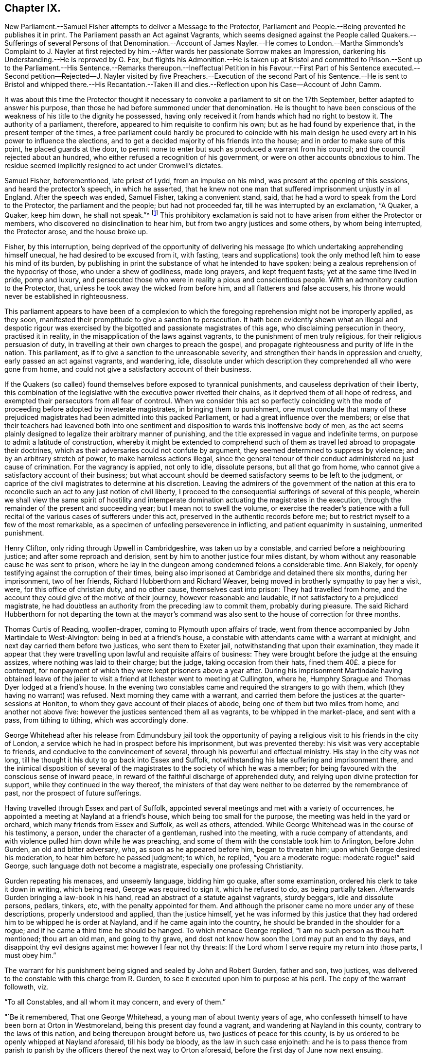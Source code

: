 == Chapter IX.

New Parliament.--Samuel Fisher attempts to deliver a Message to the Protector,
Parliament and People.--Being prevented he publishes it in print.
The Parliament passth an Act against Vagrants,
which seems designed against the People called Quakers.--Sufferings
of several Persons of that Denomination.--Account of James Nayler.--He
comes to London.--Martha Simmonds`'s Complaint to J. Nayler at first
rejected by him.--After wards her passionate Sorrow makes an Impression,
darkening his Understanding.--He is reproved by G. Fox,
but flights his Admonition.--He is taken up at Bristol and committed to Prison.--Sent
up to the Parliament.--His Sentence.--Remarks thereupon.--Ineffectual Petition in his
Favour.--First Part of his Sentence executed.--Second petition--Rejected--J. Nayler
visited by five Preachers.--Execution of the second Part of his Sentence.--He is sent
to Bristol and whipped there.--His Recantation.--Taken ill and dies.--Reflection upon
his Case--Account of John Camm.

It was about this time the Protector thought it necessary
to convoke a parliament to sit on the 17th September,
better adapted to answer his purpose,
than those he had before summoned under that denomination.
He is thought to have been conscious of the weakness
of his title to the dignity he possessed,
having only received it from hands which had no right to bestow it.
The authority of a parliament, therefore, appeared to him requisite to confirm his own;
but as he had found by experience that, in the present temper of the times,
a free parliament could hardly be procured to coincide with his
main design he used every art in his power to influence the elections,
and to get a decided majority of his friends into the house;
and in order to make sure of this point, he placed guards at the door,
to permit none to enter but such as produced a warrant from his council;
and the council rejected about an hundred,
who either refused a recognition of his government,
or were on other accounts obnoxious to him.
The residue seemed implicitly resigned to act under Cromwell`'s dictates.

Samuel Fisher, beforementioned, late priest of Lydd, from an impulse on his mind,
was present at the opening of this sessions, and heard the protector`'s speech,
in which he asserted,
that he knew not one man that suffered imprisonment unjustly in all England.
After the speech was ended, Samuel Fisher, taking a convenient stand, said,
that he had a word to speak from the Lord to the Protector,
the parliament and the people; but had not proceeded far,
till he was interrupted by an exclamation, "`A Quaker, a Quaker, keep him down,
he shall not speak.`"^
footnote:[Sewel]
This prohibitory exclamation is said not to have
arisen from either the Protector or members,
who discovered no disinclination to hear him,
but from two angry justices and some others, by whom being interrupted,
the Protector arose, and the house broke up.

Fisher, by this interruption,
being deprived of the opportunity of delivering his message
(to which undertaking apprehending himself unequal,
he had desired to be excused from it, with fasting,
tears and supplications) took the only method left him to ease his mind of its burden,
by publishing in print the substance of what he intended to have spoken;
being a zealous reprehension of the hypocrisy of those, who under a shew of godliness,
made long prayers, and kept frequent fasts; yet at the same time lived in pride,
pomp and luxury,
and persecuted those who were in reality a pious and conscientious people.
With an admonitory caution to the Protector, that,
unless he took away the wicked from before him, and all flatterers and false accusers,
his throne would never be established in righteousness.

This parliament appears to have been of a complexion to which the
foregoing reprehension might not be improperly applied,
as they soon, manifested their promptitude to give a sanction to persecution.
It hath been evidently shewn what an illegal and despotic rigour was exercised
by the bigotted and passionate magistrates of this age,
who disclaiming persecution in theory, practised it in reality,
in the misapplication of the laws against vagrants,
to the punishment of men truly religious, for their religious persuasion of duty,
in travelling at their own charges to preach the gospel,
and propagate righteousness and purity of life in the nation.
This parliament, as if to give a sanction to the unreasonable severity,
and strengthen their hands in oppression and cruelty,
early passed an act against vagrants, and wandering, idle,
dissolute under which description they comprehended all who were gone from home,
and could not give a satisfactory account of their business.

If the Quakers (so called) found themselves before exposed to tyrannical punishments,
and causeless deprivation of their liberty,
this combination of the legislative with the executive power rivetted their chains,
as it deprived them of all hope of redress,
and exempted their persecutors from all fear of controul.
When we consider this act so perfectly coinciding with the
mode of proceeding before adopted by inveterate magistrates,
in bringing them to punishment,
one must conclude that many of these prejudiced magistrates
had been admitted into this packed Parliament,
or had a great influence over the members;
or else that their teachers had leavened both into one sentiment
and disposition to wards this inoffensive body of men,
as the act seems plainly designed to legalize their arbitrary manner of punishing,
and the title expressed in vague and indefinite terms,
on purpose to admit a latitude of construction,
whereby it might be extended to comprehend such of them
as travel led abroad to propagate their doctrines,
which as their adversaries could not confute by argument,
they seemed determined to suppress by violence; and by an arbitrary stretch of power,
to make harmless actions illegal,
since the general tenour of their conduct administered no just cause of crimination.
For the vagrancy is applied, not only to idle, dissolute persons,
but all that go from home, who cannot give a satisfactory account of their business;
but what account should be deemed satisfactory seems to be left to the judgment,
or caprice of the civil magistrates to determine at his discretion.
Leaving the admirers of the government of the nation at this era
to reconcile such an act to any just notion of civil liberty,
I proceed to the consequential sufferings of several of this people,
wherein we shall view the same spirit of hostility and intemperate
domination actuating the magistrates in the execution,
through the remainder of the present and succeeding year;
but I mean not to swell the volume,
or exercise the reader`'s patience with a full recital
of the various cases of sufferers under this act,
preserved in the authentic records before me;
but to restrict myself to a few of the most remarkable,
as a specimen of unfeeling perseverence in inflicting,
and patient equanimity in sustaining, unmerited punishment.

Henry Clifton, only riding through Upwell in Cambridgeshire, was taken up by a constable,
and carried before a neighbouring justice; and after some reproach and derision,
sent by him to another justice four miles distant,
by whom without any reasonable cause he was sent to prison,
where he lay in the dungeon among condemned felons a considerable time.
Ann Blakely, for openly testifying against the corruption of their times,
being also imprisoned at Cambridge and detained there six months,
during her imprisonment, two of her friends, Richard Hubberthorn and Richard Weaver,
being moved in brotherly sympathy to pay her a visit, were,
for this office of christian duty, and no other cause, themselves cast into prison:
They had travelled from home,
and the account they could give of the motive of their journey,
however reasonable and laudable, if not satisfactory to a prejudiced magistrate,
he had doubtless an authority from the preceding law to commit them,
probably during pleasure.
The said Richard Hubberthorn for not departing the town at the mayor`'s
command was also sent to the house of correction for three months.

Thomas Curtis of Reading, woollen-draper, coming to Plymouth upon affairs of trade,
went from thence accompanied by John Martindale to West-Alvington:
being in bed at a friend`'s house,
a constable with attendants came with a warrant at midnight,
and next day carried them before two justices, who sent them to Exeter jail,
notwithstanding that upon their examination,
they made it appear that they were travelling upon lawful and requisite affairs of business:
They were brought before the judge at the ensuing assizes,
where nothing was laid to their charge; but the judge, taking occasion from their hats,
fined them 40£. a piece for contempt,
for nonpayment of which they were kept prisoners above a year after.
During his imprisonment Martindale having obtained leave of the
jailer to visit a friend at Ilchester went to meeting at Cullington,
where he, Humphry Sprague and Thomas Dyer lodged at a friend`'s house.
In the evening two constables came and required the strangers to go with them,
which (they having no warrant) was refused.
Next morning they came with a warrant,
and carried them before the justices at the quarter-sessions at Honiton,
to whom they gave account of their places of abode,
being one of them but two miles from home, and another not above five:
however the justices sentenced them all as vagrants, to be whipped in the market-place,
and sent with a pass, from tithing to tithing, which was accordingly done.

George Whitehead after his release from Edmundsbury jail took the opportunity
of paying a religious visit to his friends in the city of London,
a service which he had in prospect before his imprisonment, but was prevented thereby:
his visit was very acceptable to friends, and conducive to the convincement of several,
through his powerful and effectual ministry.
His stay in the city was not long,
till he thought it his duty to go back into Essex and Suffolk,
notwithstanding his late suffering and imprisonment there,
and the inimical disposition of several of the magistrates
to the society of which he was a member;
for being favoured with the conscious sense of inward peace,
in reward of the faithful discharge of apprehended duty,
and relying upon divine protection for support, while they continued in the way thereof,
the ministers of that day were neither to be deterred by the remembrance of past,
nor the prospect of future sufferings.

Having travelled through Essex and part of Suffolk,
appointed several meetings and met with a variety of occurrences,
he appointed a meeting at Nayland at a friend`'s house,
which being too small for the purpose, the meeting was held in the yard or orchard,
which many friends from Essex and Suffolk, as well as others, attended.
While George Whitehead was in the course of his testimony, a person,
under the character of a gentleman, rushed into the meeting,
with a rude company of attendants,
and with violence pulled him down while he was preaching,
and some of them with the constable took him to Arlington, before John Gurden,
an old and bitter adversary, who, as soon as he appeared before him,
began to threaten him; upon which George desired his moderation,
to hear him before he passed judgment; to which, he replied, "`you are a moderate rogue:
moderate rogue!`" said George, such language doth not become a magistrate,
especially one professing Christianity.

Gurden repeating his menaces, and unseemly language, bidding him go quake,
after some examination, ordered his clerk to take it down in writing, which being read,
George was required to sign it, which he refused to do, as being partially taken.
Afterwards Gurden bringing a law-book in his hand,
read an abstract of a statute against vagrants, sturdy beggars,
idle and dissolute persons, pedlars, tinkers, etc, with the penalty appointed for them.
And although the prisoner came no more under any of these descriptions,
properly understood and applied, than the justice himself,
yet he was informed by this justice that they had
ordered him to be whipped he is order at Nayland,
and if he came again into the country, he should be branded in the shoulder for a rogue;
and if he came a third time he should be hanged.
To which menace George replied, "`I am no such person as thou haft mentioned;
thou art an old man, and going to thy grave,
and dost not know how soon the Lord may put an end to thy days,
and disappoint thy evil designs against me: however I fear not thy threats:
If the Lord whom I serve require my return into those parts, I must obey him.`"

The warrant for his punishment being signed and sealed by John and Robert Gurden,
father and son, two justices,
was delivered to the constable with this charge from R. Gurden,
to see it executed upon him to purpose at his peril.
The copy of the warrant followeth, viz.

"`To all Constables, and all whom it may concern, and every of them.`"

"`Be it remembered, That one George Whitehead, a young man of about twenty years of age,
who confesseth himself to have been born at Orton in Westmoreland,
being this present day found a vagrant, and wandering at Nayland in this county,
contrary to the laws of this nation, and being thereupon brought before us,
two justices of peace for this county,
is by us ordered to be openly whipped at Nayland aforesaid, till his body be bloody,
as the law in such case enjoineth:
and he is to pass thence from parish to parish by
the officers thereof the next way to Orton aforesaid,
before the first day of June now next ensuing.

"`Dated at Arlington in this county of Suffolk the first day of April 1657.`"

The warrant was the next day put in execution,
with such severity as displayed the malignancy,
and acrimony of the justices and officers in full light.
The constable procured a foolish fellow, without feeling or discretion,
to inflict the punishment, who being provided with a long sharp whip,
laid on his stripes with unmerciful violence,
where by George Whitehead`'s back and breast were grievously cut, his skin torn,
and his blood shed in abundance, and the insensible fool still went on,
unrestrained by the constable, till some of the spectators, who were numerous,
and many of whom were so affected at beholding their cruelty as to drop tears,
cried out to stop him;
whilst the victim of the justices`' vengeance was so supported in patience,
so filled with inward peace and consolation in Christ,
under the cruel torture and mangling of his body, that his spirit was raised,
and his mouth opened to sing aloud in praise to that divine being,
who had counted him worthy to suffer persecution for righteousness`' sake,
to the amazement and conviction of the by-standers.

When the hand of the executioner was stayed by the cry of the people, George Whitehead,
as he stood there, undressed with his wounds and stripes fresh upon him,
addressed the spectators,
informing them it was a proof of a minister of Christ patiently to endure affliction,
according to the Apostle`'s testimony, 2 Cor.
6+++.+++ Approving ourselves as the ministers of God in much patience, in afflictions,
in stripes, in imprisonments, in tumults:
Whereby he appeared to rise superior to the in dignity
intended him by these invidious magistrates,
to manifest himself to be no proper object of the servile
and contemptuous punishment they had adjudged him to suffer,
being neither a vagrant in the legal sense of the word,
nor in any sense a disorderly person.
And therefore the shame and ignominy designed to
him more properly reverted to these magistrates,
who abused the power they were invested with to the oppression of innocence,
and the punishment of those that did well.

After the execution he mounted his horse,
and was attended by the proper officers with the warrant and pass to Sudbury, Clare,
Haverill, and to the edge of Cambridgeshire;
the said warrant and pass all along reflecting disgrace
and disgust to the justices who signed them,
it being a common and natural reflection with the
people who saw him well-habited and well mounted,
"`This young man doth not look like a vagrant.`"
When he came to the last place the constable being employed in his necessary labour,
looking upon the young man, upon the warrant,
upon the unreasonable burden imposed upon himself
by the caprice and malice of two distant justices,
delivered him the warrant and pass to convey himself whither soever he might think best.

Being thus set at liberty he returned, notwithstanding the justices menaces,
to finish his service in those parts,
where he was interrupted by his being causelessly arrested and punished:
the curiosity of the people being awakened by his late sufferings,
caused a great resort to the meetings where he was,
to see and hear the young man who was so cruelly whipped at Nayland.

Many were tenderly affected towards him,
and many convinced of the truth of the doctrine he delivered.
Thus by the over-ruling hand of divine providence the arbitrary measures pursued to
prevent the growth of this people contributed to their increase and establishment.
Humphry Smith and Samuel Curtis riding together near Axminster, were stopped,
and carried before a justice, who, upon consultation with a priest,
ordered them to be whipped as vagrants, burnt their books and papers,
took their money from them, and sent them away with a pass.

Joan Edmunds, wife of Edward Edmunds of Totness,
was stopped on the road by a drunken fellow, who took away her horse:
she complained to a justice of peace, being then about ten miles from home;
but having no pass, the arbitrary and officious justice sent her to Exeter jail,
ordered her horse to be sold,
and part of the money applied to defray the charge of carrying her to prison.
Her habitation being in the direct road to Exeter,
they took her by another road six miles about,
to prevent their injustice being exposed amongst her neighbours,
who well knew she was no vagrant.

George Bewley, John Ellis and Humphry Sprague,
after a meeting at Bridport in Dorsetstshire,
were by the mayor and bailiffs caused to be whipped
for vagabonds and sent away with passes:
George Bewley desired liberty to go to the inn for his horse and clothes,
but was not suffered.
When he had gone some miles from the town,
the officer who conducted him gave him his liberty;
whereupon he returned for his horse and clothes,
and the bailiffs caused him to be whipped again, and sent away without them:
he returned again, went to his inn, paid his host,
and was riding out of town on his horse,
when the bailiffs ordered him to be taken and whipped the third time.
They then suffered him to depart with his horse and clothes
which they had unjustly detained without any colour of law,
and cruelly tortured the owner for claiming his own property.

It was under this parliament that James Nayler suffered
punishment by a most rigorous sentence,
most unmercifully executed.
And although that extravagant conduct, which subjected him to those sufferings,
was disclaimed and censured by the generality of those of his own persuasion;
yet as some authors (Hume in particular) instance his case, almost singly,
as a specimen of Quakerism,
it seems proper in this place to introduce a narrative
of the principal occurrences of his life,
whereby we may be enabled to form a sounder judgement,
how far his miscarriage ought to be imputed to the body of the Quakers so called,
or their principles.

James Nayler was born near Wakefield, of honest parents,
his father was an husbandman of good repute,
having a competent estate to live upon after the manner of that country;
about the age of twenty-two he married,
and continued his residence near Wakefield till the civil war broke out in 1641.
He then entered into the army, in which he continued eight or nine years,
first under Lord Fairfax, and afterwards as quarter-master under major general Lambert,
till being disabled by sickness, he returned home about 1649.
As to his religious profession,
he was in society with the Independents till the year 1651, when,
being convinced by the ministry of G. Fox, as noticed before,
he joined in community with the Quakers.
He was a man of excellent natural parts,
and had received a tolerable education in his native language, and wrote well.
And being by his convincement turned to the measure of divine grace in his own heart,
by a diligent attention thereto he grew in experience of the work of sanctification,
and received an excellent gift in the ministry;
and while he kept in obedience to the dictates of this preserving principle,
he was eminently favoured in his ministry with divine power, and a convincing influence,
reaching to the consciences of his auditory,
and awakening many to a clear sight of the internal state of their minds;
of their misery under the bondage of sin,
and to ardent desires after redemption and sanctification.
By the same divine principle he was so preserved in circumspection
of life as to confirm his doctrine by his example,
shewing forth the fruits of the spirit out of a good conversation;
exemplary in godliness, humility, and every christian virtue; and instrumental,
by divine grace, in turning many from darkness to light,
and from the power of Satan to the power of God.
During the space of three years, he continued in near unity with his friends,
and in just estimation amongst them, for his works sake.
In the latter end of 1654, or beginning of 1655, he came to London,
where he found a meeting of his friends already gathered,
through the effectual ministry of Edward Burrough and Francis Howgill.
Among them he preached in a manner so nervous and affecting,
that he thereby captivated the affections of several of
the more superficial and unexperienced part of the auditory,
so as to hold his person in admiration,
and to prefer him much above his fellow-labourers, which was injurious to him,
and tended to introduce divisions,
like those the Apostle Paul reproves in the church of Corinth,
when the carnal walkers as men were disposed to pay
that veneration to the respective Apostles,
which be longed only to Christ, and to separate into parties.
Of these were some forward females of weak intellects, strong passions,
and flighty imaginations,
who carried their impertinence so far as to oppose Francis Howgill and Edward Burrough,
men of great worth, openly in their ministry, to the great disturbance of the meetings.
For which disorderly behaviour,
meeting with merited reproof from these judicious and discerning men,
who clearly perceived the tendency of these pernicious proceedings,
they could not bear the rebuke with any patience; but one Martha Simmons,
with another woman, carried their complaints to James Nayler, flattering themselves,
that as they were endeavouring to make him the head of a party,
he would not hesitate to give his opinion in their favour,
but herein their hope deceived them; for his judgment being as yet sound and unclouded,
he thought it his duty to discourage their insinuations or complaints,
as tending to sow discord between brethren.
Her unexpected disappointment proving a trial too severe for this
Martha`'s impatient spirit to sustain with any degree of moderation,
she immediately vented her passion in doleful exclamation, lamentation and weeping;
these passionate expressions of sorrow moved Nayler`'s commiseration,
and left an impression on his mind, which resulted into a deep melancholy,
under the effect whereof he became darkened and bewildered
in his understanding and judgment;
estranged from his best and most judicious friends,
who were concerned to admonish him of his danger;
and open to the pernicious flatteries and intoxicating praise of these unsettled spirits,
which in his better days he would have heard with abhorrence and rebuke;
by which means he gradually lost the brightness, beauty and humility,
which formerly adorned his ministry and his conversation;
became exalted above his sphere, and lifted up in spiritual pride to a lamentable degree.
From London travelling westward to visit George Fox in Launceston,
he was in the summer of 1656,
one of those before related to have been committed to Exeter jail,^
footnote:[From thence we came through the countries to Exeter,
where many friends were in prison, and among the rest James Nayler.
For a little before the time that we were set at liberty James run out into imaginations,
and a company with him; and they raised up a great darkness in the nation.
And he came to Bristol, and made a disturbance there:
and from thence he came to Launceston to see me,
but was stopped by the way and imprisoned at Exeter.
That night that we came to Exeter, I spake with James Nayler; for I saw he was out,
and wrong, and so was his company.
The next day, being the first day of the week, we went to the prison,
to visit the prisoners, and had a meeting with them in the prison;
but James Nayler and some of them could not stay the meeting.
The next day I spake to James Nayler again, and he slighted what I said, and was dark,
and much out; yet he would have come and kissed me; but I said,
since he had turned against the power of God, I could not receive his shew of kindness;
so the Lord moved me to slight him, and set the power of God over him.
So after I had been warring with the world,
there was now a wicked spirit risen up amongst friends to war against.
And when he came to London, his resisting the power of God in me,
and the truth that was declared to him by me, became one of his greatest burdens.
George Fox`'s journal, octavo, vol.1, p. 374.]
where he was a prisoner at the time of George Fox`'s release,
who upon the the night of his arrival at that city visited his friends in prison there,
and James Nayler in particular,
to admonish him of the delusion and danger he and his partisans were fallen into;
being impressed with a sorrowful sense of their error:
but James being covered with darkness, and exalted in his imagination,
slighted this admonition:
for his ranting adherents set no bounds to the madness of their enormities;
they proceeded from bad to worse; from wildness to an excess of frenzy:
in their letters to him, at this time,
they addressed him with appellations not fit to be attributed to any mortal man,
diametrically opposite to the avowed principles of the people called Quakers.
Nor did their madness stop here, for three of these silly women, in this prison,
kneeled before him, and kissed his feet: after his release, riding into Bristol,
one Thomas Woodcock went before him bareheaded, a woman led his horse;
and the three women before mentioned spread their handkerchiefs and scarfs before him,
singing in imitation of the Hosanna before our Saviour riding into Jerusalem.
Here they were taken up, and carried before the magistrates, by whom being examined,
they were committed to prison.
Upon search,
some of those foolish and extravagant letters of his followers were found in his possession,
with others of a very different strain from his former friends,
reproving him for his instability and self-exaltation;
the former were divulged to aggravate his offence,
the latter not answering any purpose of his prosecutors seem to have been suppressed.
Not long after he was transmitted to London to be examined by the parliament,
who judged these senseless enormities of a few deluded individuals,
little affecting the public good, or the nation`'s safety,
of sufficient consequence to engage their attention for ten days.
Debates ran high,
many of the members being very averse to the severity of the measures taken against him;
but the majority (to whom James Nayler`'s zeal in his writings and discourses,
reprehending self-righteousness and pretences to religion,
deformed by immorality in life and conversation) had given offence,
actuated by vindictive motives,
to gratify private hatred under the colour of public justice,
on the 17th of December passed the following dreadful sentence upon him.^
footnote:[The trial of James Nayler was published;
but the extravagancy of the sentence passed upon him, with other circumstances,
give great reason to suspect the account was partially taken,
and published to justify the cruelty thereof; some of his answers were innocent enough,
some not clear; and some wrested and aggravated by his adversaries: and it is remarkable,
that upon his appearing before the parliament,
he was ordered not only to uncover his head, but also to kneel before them,
when one of the heaviest charges against him was
that he barely suffered some to kneel to him,
for it doth not appear that he required or expected any such thing:
when the Speaker Widderington was going to pronounce the sentence,
James Nayler said he did not know his offence.
To which the Speaker replied, he should know his offence by his punishment.
After the sentence, he seemed desirous to have spoken something,
but was refused the liberty: he then just expressed himself with a composed mind,
"`I pray God, he may not lay it to your charge.`".]

"`That James Nayler be set on the pillory, with his head in the pillory,
in the palace-yard Westminster, during the space of two hours on Thursday next,
and be whipped by the hangman through the streets from Westminster to the Old Exchange,
London, and there likewise be set on the pillory, with his head in the pillory,
for the space of two hours, between the hours of eleven and one on Saturday next;
in each place wearing a paper containing an inscription of his crimes,
and that at the Old Exchange his tongue be bored through with an hot iron,
and that he be there also stigmatized in the forehead with the letter B,
and that he be afterwards sent to Bristol,
and be conveyed into and through the said city on horseback, with his face backward,
and there also publicly whipped the next market day after he comes thither;
and that from thence he be committed to prison, in Bridewell, London,
and there restrained from the society of all people, and there to labour hard,
till he shall be released by parliament,
and during that time be debarred the use of "`pen, ink and paper,
and shall have no relief but what he earns by his daily labour.`"

The prosecutions and punishments of the Starchamber in the last reign,
as being exorbitant and unreasonably barbarous, excited general disgust and indignation;
and the tyrannical proceedings thereof occasioned an almost universal outcry,
particularly amongst the puritans, and with very good reason; upon which account,
when they found themselves the majority in the long parliament,
they justly abolished this court, as an intolerable grievance.
But here we find a fresh occasion to remark upon the inconsistency
of these puritans of the independent class,
of whom, I imagine, the majority of this parliament was composed,
for it was this party Oliver principally trusted and employed.
The sentence passed on this unhappy man,
is for the greater part almost a copy of that by the aforesaid
in famous court passed upon Leighton for his book called,
Zion`'s Plea against Prelacy.
And the poignant censure of a late historian on the latter,
may with little impropriety be applied to the other also.^
footnote:[For a comparative view of the similarity of the two sentences,
fee that passed upon Leighton in the above quoted author, viz. Macaulay, vol.
II. p. 93.]

"`Notwithstanding all that may be said against the conduct of this unfortunate enthusiast,
his offence was by no means adequate to his punishment;
his treatment and prosecution notoriously inhuman and illegal.
The judgment passed against him was by an illegal court,
whose jurisdiction was unconstitutional;^
footnote:[The House of Commons by the constitution is no court of judicature,
nor hath any power to inflict any other punishment than imprisonment during their
session.]--was directly contrary to the humane spirit of the British laws;
and the single instance of such an execrable barbarity would have
disgraced the government of an absolute monarch.`"

Many people (not of the society of Quakers) esteeming
the sentence passed upon Nayler exorbitantly severe,
for a crime proceeding more from a disordered understanding than a malignant intention,
actuated by the feelings of compassion for the man,
of which his judges appeared divested,
solicited the parliament with petitions in his favour, but to no purpose:
for after the sentence was passed,
the Speaker was authorized to issue his warrants to the sheriffs of London and Middlesex,
the sheriff of Bristol, and the keeper of Bridewell,
to see the judgment put in execution.

And the very next day, viz. on the 18th of December,
the first part was severely executed; sentence, after standing two hours in the pillory,
he was stripped,
and tortured with a most cruel whipping from Palace-yard to the Old Exchange,
receiving three hundred and ten stripes;
so that according to the testimony of Rebecca Travers, a woman of indisputable veracity,
who washed his wounds, in a certificate presented to the parliament,
and afterwards printed,
"`There was not the space of a man`'s nail free from stripes
and blood from his shoulders down to near his waist,
his right arm sorely striped, and his hands so hurt with the cords,
wherewith he was tied, that they bled, and were greatly swelled.`"
This cruel torture Nayler endured with patience and
quietude to the astonishment of the spectators.
The 20th of the same month was the day appointed
for the execution of the second part of his sentence;
but he was reduced to such a state of weakness by the severe execution of the first part,
that many persons of note, compassionating his condition,
interposed in his favour by petition to the parliament,
and obtained a respite of one week,
during which interval a second petition was presented in the following terms.

"`Your moderation and clemency in respiting second the punishment of James Nayler,
in consideration of his illness of body,
hath refreshed the hearts of many thousands in these cities,
altogether unconcerned in his practice: wherefore we most humbly beg your pardon,
that are constrained to appear before you in such a suit (not daring to do otherwise)
that you would remit the remaining part of your sentence against the said James Nayler,
leaving him to the Lord, and to such gospel remedies, as he hath sanctified;
and we are persuaded you will find such a course
of love and forbearance more effectual to reclaim,
and will leave a zeal of your love and tenderness upon our spirits.`"

"`And we shall pray, etc.`"

This petition, replete with good sense and humanity,
was presented to the house by about an hundred persons on behalf of the subscribers,
but the same vindictive temper, which had dictated the sentence,
resisting all solicitation for mitigating it, obliged these petitioners to endeavour,
by an address to the Protector, to obtain from him that favour,
they could not obtain from the parliament; whereupon he wrote a letter to the house,
which occasioned some debate, but no resolution in favour of the prisoner.
Finding their interposition hitherto ineffectual,
the petitioners presented a second address to the Protector; but, it is said,
the public preachers, by their influence, prevented its effect.
How ever it is probable that these reiterated petitions
of persons unconnected with the offender in religious community,
conveyed a plain indication to his adversaries,
that their severity was not generally well relished.
Wherefore five of the noted public preachers, Caryl, Nye, Manton, Griffith and Reynolds,
by order of the parliament,
(as it was said) visited James Nayior in prison to treat
with him concerning those offences for which he was detained,
and bring him to a sense there of,
as if to varnish over the deformity of their proceedings
with a colour of intending only the reformation of the man,
by an heterogeneous mixture of ghostly counsel with corporal punishment,
and inhuman severity with some semblance of christian charity;
but this amiable virtue had little place in their
public or private transactions with him:
for these men would admit no friend of his nor any other person into the room,
although requested, upon which Nayler insisted that what passed should be put in writing,
and a copy left with him or the jailer, to which,
in order to draw such answers from him as they wanted, they consented.
The reason of his making this demand, was an apprehension he had of an insidious design,
as they would suffer no impartial person to be present at the conference to testify
the truth if requisites and the result seems to manifest his fears not groundless,
for after some discourse, perceiving they were endeavouring to wrest words from him,
to pervert to his crimination,
in order to furnish some colour of justification to the public, he remarked to them,
"`They had soon forgot the work of the bishops, who were now, treading the a same steps,
seeking to ensnare the innocent.`"
Whereupon they rose up in a rage, burned what they had written,
and left him to undergo every jot and tittle of his unmerciful sentence.

At the expiration of his respite, on the 27th of December,
the second part of his sentence Execution was executed upon him.
There was one Robert Rich, a zealous partisan of his, who mounting the pillory with him,
held him by the hand, while he was branded in the forehead, and bore through the tongue,
who being much affected with his sufferings,
licked his wounds in order to allay the pain.
The spectators, who were very numerous, behaved with decency and quietness,
without reviling or throwing any thing at him,
seeming generally affected with commiseration and regret at his unchristian treatment.
He was afterwards sent to Bristol, and there whipped from the middle of Thomas-street,
over the bridge up High-street and to the middle of Broad-street,
all which he bore with astonishing patience, according to the testimony of an eyewitness;
thence he was sent the back way to Newgate, and from thence returned to Bridewell,
London, pursuant to his sentence, and was there detained a prisoner about two years:
During his confinement he was favoured with a clear sight of his lamentable fall,
and sincere repentance on account thereof,
and after his release he published his recantation,
the following extracts from which evince that he not only repented of his transgression,
but through the divine mercy was again restored to a lively feeling sense of true religion,
whereby he recovered his unity with his friends,
and continued therein to the end of his days.

"`Condemned forever be all those false worships,
with which any have idolized my person in the night of my temptation,
when the power of darkness was above all their casting of their clothes in the way,
their bowings and singings, and all the rest of those wild actions,
which did any ways tend to dishonour the Lord,
or draw the minds of any from the measure of Christ Jesus in themselves,
to look at flesh, which is as grass,
or to ascribe to the visible that which belongs to Christ Jesus; all that I condemn,
by which the pure name of the Lord hath been any ways blasphemed through me,
in the time of temptation; or the spirits grieved, that truly loved the Lord Jesus,
throughout the whole world, of what sort soever.
This offence I confess, which hath been sorrow of heart,
that the enemy of man`'s happiness in Christ should
get this advantage in the night of my trial,
to stir up wrath and offences in the creation of God;
a thing the simplicity of my heart did not intend, the Lord knows;
who in his endless love hath given me power over it, to condemn it;
and also that letter which was sent me to Exeter by John Stringer, when I was in prison,
with these words: Thy name shall be no more James Nayler, but Jesus.
This I judge to be written from the imaginations,
and a fear struck me when I first saw it, and so I put it in my pocket close,
not intending any should see it; which they finding on me, spread it abroad,
which the simplicity of my heart never owned.
So this I deny also, that the name of Christ Jesus was received instead of James Nayler,
for that name is to the seed to all generations, and he that hath the son, hath the name,
which is life and power, the salvation and the unction,
into which name all the children of light are baptized.

And all those ranting wild spirits,
which then gathered about me in that time of darkness;
and all their wild actions and wicked words against the honour of God,
and his pure spirit and people; I deny that bad spirit, the power and the works thereof;
and as far as I gave advantage, through want of judgement,
for that evil spirit in any to arise, I take shame to myself justly,
having formerly had power over that spirit, in judgment and discerning, wherever it was;
which darkness came over me through want of watchfulness,
and obedience to the pure eye of God, and diligently minding the reproof of life,
which condemns the adulterous spirit.
So the adversary got advantage, who ceases not to seek to devour;
and being taken captive from the true light, I was walking in the night,
where none can work, as a wandering bird fit for a prey.
And if the Lord of all mercies had not rescued me, I had perished,
for I was as one appointed to death and destruction, and there was none could deliver me.
And this I confess, that God may be justified in his judgment,
and magnified in his mercies without end, who did not forsake his captive in the night,
even when his spirit was daily provoked and grieved,
but hath brought me forth to give glory to his name forever.
And it is in my heart to confess to God, and before men, my folly and offence in that day.
Yet were there many things formed against me in that day, to take away my life,
and bring scandal on the truth, of which I am not guilty at all; as that accusation,
as if I had committed adultery with some of those women,
who came with us from Exeter prison, and also those who were with me at Bristol,
the night before I suffered there; of both which accusations I am clear before God,
who kept me in that day, both in thought and deed, as to all women, as a child,
God is my record.
And this I mention in particular (hearing of some who still cease not to reproach therewith
God`'s truth and people) that the mouth of enmity might be shut from evil speaking,
though this toucheth not my conscience.`"

Sundry other papers which he published during his imprisonment, and after,
confirm the sincerity, of his repentance;
and so deeply was the humbling sense of his fall impressed on his mind, that during,
the remainder of his life he was a man of great self-denial, and;
very diffident and jealous of himself.
At last, taking his departure from the city of London in the fall of 1660,
in order to go home to his wife and family at Wakefield,
he travelled on foot as far as Huntingdon,
and was observed by a friend as he passed through the town in such an awful,
solemn frame, as be spoke him a man redeemed from the earth,
seeking a better country and inheritance.
He went not many miles from Huntingdon before he was taken ill, taken ill,
being reported to have been robbed and left bound and being
found in a field by a countryman toward evening,
he was removed to a friend`'s house at Holm, not far from King`'s Rippon,
where he was attended by Thomas Parnell, a physician of said town, and.
not long after departed this life in peace, about the ninth month (November), 1660,
in the forty-fourth year of his age.
The following expressions, uttered by him about two hours before his departure,
evidence the peaceful and even tenor or his mind at that solemn period.

"`There is a spirit which I feel, that delights to do no evil, nor to revenge any wrong,
but delights to endure all things, in hopes to enjoy its own to the end:
Its hope is to outlive all wrath and contention,
and to weary out all exaltation and cruelty,
or whatever is of a nature contrary to itself.
It sees to the end of all temptation: As it bears no evil in itself,
so it conceives none in thought to any other: If it be betrayed it bears it;
for its ground and spring is the mercies and forgiveness of God: Its crown is meekness,
its life is everlasting love unfeigned,
and takes its kingdom with entreaty and not with contention,
and keeps it by lowliness of mind.
In God alone it can rejoice, though none else regard it, or can own its life:
It is conceived in sorrow, and brought forth without any to pity it;
nor doth it murmur at grief and oppression.
It never rejoiceth but through sufferings, for with the world`'s joy it is murdered:
I found it alone being forsaken;
I have fellowship therein with them who lived in dens and desolate places in the earth,
who through death obtained this resurrection and eternal holy life.`"

There seems to be a pride and malignity in human nature while unreformed by religion,
diametrically opposite to christian charity, which,
unconscious of sublime virtue in itself,
and aiming to depress the rest of mankind below its own level,
delights to dwell on the dark side of characters, to magnify the failings of men,
and draw a suspicious shade over their virtues,
or the mitigating circumstances of their defects,
and this malevolent disposition receives new force from the spirit of party,
which peculiarly characterized this age,
and raged with unabated violence against the Quakers.
So in this poor man`'s case, and that of the society with which he had been connected,
his failings were not only greatly exaggerated,
but crimes imputed to him of which he appears entirely innocent;
his enormities are overlooked by few who have given an account of him,
his repentance by most:^
footnote:[There is a passage in a book, entitled, A Complete History of England,
vol. 3. p. 201, which asserts that James Nayler died with no fruits,
nor as much as signs of repentance:
How the author came by such information we cannot tell;
but that it is a manifest mistake we doubt not but
the impartial reader is by this time convinced.]
That he was a Quaker (so called) is carefully preserved from oblivion;
that his extravagant conduct was disapproved by the Quakers mostly passed over unnoticed.
The fall of one man in the hour of temptation, or the infirmity of another,
recorded as a picture of Quakerism,
without any regard to the far greater number of those people,
who evidenced the virtue and efficacy of the divine principle
of light and grace they bore testimony to,
by an undeviating observance of every christian and moral virtue in their lives;
and the solidity of their religion, and the purity of their consciences,
by the divine support they felt,
bearing up their spirits at the approach of the awful hour of death.

While some,
to involve the body of the Quakers at large in the reproach of James Nayler`'s extravagancies,
have passed over in silence their general disapprobation thereof; others,
on the contrary,
because Rich and a few more wrongheaded forward people took part with him throughout,
with pleasure observed, as they were willing to persuade themselves,^
footnote:[Mosheim, who omits no occasion of depreciating this people,
discovers his accustomed partiality and unfriendly bias,
in his ill-natured description of these imputed divisions.
"`Even during the life of their founder (says he) the Quakers,
notwithstanding their extraordinary pretensions to fraternal charity and union,
were frequently divided into parties, and involved in contests and debates.
These debates, indeed, which were carried on in 1656, 1661, and 1683,
with peculiar warmth, were terminated in a short time, and without much difficulty.`"
The dividing into parties, he mentions, in 1656,
was no more than what is here represented,
which how far it falls short of his exaggerated description
is referred to the judgment of the dispassionate reader.
It gave no interruption, that I can discover,
to the general subsistence of that fraternal charity and union
at this time remarkable amongst the members of this society,
not in pretension but in reality, being demonstrated by facts,
which are more indisputable evidence than uncandid insinuations
or assertions What else but true brotherly affection,
the essence of charity,
could induce them to come from the remotest parts of the
nation to visit and administer to their imprisoned friends?
What else bring them on foot from the extremity of the North to
London to solicit the protection and commiseration of government
in their favour ? We have seen in more instances than one,
some of these people offering up their bodies to lie in prison,
if thereby they might release a friend,
whose life or health was endangered by the hardships of imprisonment;
we see these offices of brotherly kindness still continue,
and shall find them again hereafter.
Are these extraordinary pretensions?
Are they not rather extraordinary instances of fraternal charity and union,
to which the silly conduct of a very few misguided individuals gave no interruption.
This author, in conclusion,
seems to refute his preceding description by an inexplicable inconsistency.
"`These debates which were carried on with peculiar
warmth--were terminated in a short time,
and without much difficulty.`"]
the symptoms of dissension and divisions among the members of this society from
whence their sanguine wishes led them to prophesy the speedy dissolution thereof;
but such diviners found themselves mistaken in their
conjectures and disappointed in their wishes,
on this as well as former occasions;
for the imprudence of a very small number of the most unsteady
and insignificant members occasioned no division,
properly speaking, none of consequence or long duration.
George Fox, coming up from Exeter, after his release from Launceston jail,
by Bristol (where he had large meetings to good effect) to London about this time,
ever vigilant to guard the people he had been made
instrumental to gather into a separate society,
against every danger, whereby they might sustain harm,
writ them a short caution on this occasion,
to beware of that disposition which hath a life in strife and contention;
to forbear mutual aggravation, which breeds confusion, but to let their moderation,
temperance and patience appear to all men,
that they might enter into peace and covenant with their Creator,
and preserve their fellowship one with another: his care was exercised towards all,
the weak especially, to whom I apprehend this caution was addressed,
for except a very few weak members the body at large took no part with James Nayler.^
footnote:[Upon Robert Barclay`'s opponent saying, "`One thing I would ask, what he,
Robert Barclay, thinketh of that honour and worship that was given to James Nayler,
as he rode into Bristol, October 24th,
1656?`"
{footnote-paragraph-split}
Robert Barclay answers,
"`I think it was both wicked and abominable, and so do the people called Quakers,
who thereupon disowned him, and all those that had an hand in it,
as by the several letters found written to him and other papers, if need were,
I could at large prove; but it sufficeth to inform the reader of this,
that he was denied by that people,
and not any ways owned by them until several years afterwards,
that he testified his full repentance for that thing
in a public assembly with many tears,
signifying the same also under his hand, which was also printed.`"
{footnote-paragraph-split}
Robert Barclay`'s works,
page 876.
{footnote-paragraph-split}
James
Nayler himself gives the following account:
"`After I was put into the hole at bridewell,
I heard of many wild actions done by a sort of people who pretended that they owned me;
and these were earnestly stirred up at that day with
much violence and many unseemly actions,
to go into the meetings of the people of the Lord, called Quakers,
on purpose to hinder their peaceable meetings,
and yet would take that holy and pure name of God and Christ frequently in their mouths,
whereby the name of the Lord was much dishonoured and his pure spirit grieved,
and much disorder they caused in many places of the nation,
to the dishonour of Christ Jesus, for which I feel wrath from God;
which when I understood that they had any strength through me,
I used all means I could to declare against that evil spirit,
which under the name of God and Christ, was against God and Christ,
his truth and People.]

This year died John Camm of Camm`'s-gill, in the barony of Kendal in Westmoreland,
a man blessed with religious inclinations from his childhood,
which gathered strength as he approached the state of maturity,
whereby he was incited in a sincere inquiry after true, religion,
and the most certain way to salvation,
to separate himself from the national worship of that time,
and associate with several others, who from a similarity of impression and pursuit,
formed a select assembly at Firbank chapel and other places,
amongst whom he sometimes officiated as minister.
Here it was that he,
with the greater part of that congregation in the
notable meeting which George Fox had there in 1653,
by his effectual ministry,
was happily prevailed with to turn the attention of his mind more
closely to the measure and manifestation of the spirit,
which he recommended, as a certain guide from darkness to light;
in obedience whereunto he was made willing to take up the
cross to the glory and friendship of this world,
in endeavours to secure an everlasting inheritance in that which is to come.
And abiding in patience the refining operation of this sanctifying grace,
he was fitly prepared for the reception of the gifts of the spirit,
and had a share in the ministry committed to him,
more formed to reach the heart than please the ear, being weighty and deep,
conveying awakening reproof to the libertine, the hypocrite,
and such as disgraced the profession of truth by a disorderly conversation.
In his moral conduct very circumspect,
exemplifying the doctrine he taught by the example he set.
In the capacity of a parent he conscientiously discharged his duty
in a religious care over his children and family.

He was amongst the first of these preachers who travelled
into different parts of the nation to propagate the Gospel,
according to the principles of the people called Quakers,
in which service he was careful not to make the gospel chargeable,
having an estate of his own.
His first journey was through the northern counties in company to the borders of Scotland;
his next, in company with Francis Howgill, to visit Oliver Cromwell, protector,
on behalf of their brethren under persecution.
Afterwards he travelled in company with Edward Burrough,
through the middle of the nation to London,
where they met with their countrymen John Audland, Francis Howgill, Richard Hubberthorn,
and others from other parts:
From thence John Audland and he became fellow travellers to Bristol,
where their united powerful ministry was effectual
to the convincement and reformation of many hundreds,
as before related in its place.
But the fatigue and exercise of his travels and labour proved too great for his
bodily ability to sustain without feeling the natural effects thereof,
for his constitution, naturally weak, was hereby reduced into a gradual decline;
and as he drew near the termination of his well spent life,
supported by the testimony of an approving heart,
he viewed the awful scene without dismay.
His indisposition being sanctified to him by that word that sanctified his soul,
he was filled with a thankful sense of divine goodness,
under the impression whereof he thus expressed his lively hope:
"`How great a benefit do I enjoy beyond many,
who have such a large time of preparation for death,
being daily dying that I may live forever with my God in
that kingdom which is unspeakably full of glory.
My outward man daily wastes and moulders down, and draws towards his place and center;
but my inward man revives,
and mounts upwards towards its place and habitation in heaven.`"

The morning he departed this life he called his wife, children and family,
to whom he imparted solid instruction, to love and serve the Lord,
and to walk circumspectly in his fear, adding, that "`his glass was run;
the time of his departure was come;
he was to enter into everlasting joy and rest charging them all "`to be
patient and content in his removal;`" presently after fainting,
he seemed to pass quietly away, as falling into an easy sleep, where upon some about him,
weeping aloud, as one awakened out of sleep, he expressed himself again in these words:
"`My dear hearts, you have wronged me and disturbed me, for I was at sweet rest:
You should not so passionately sorrow for my departure:
This house of clay must go to its place,
but this soul and spirit is to be gathered up to the Lord, to live with him forever,
where we shall meet with everlasting joy.`"
So again taking his leave of them, and repeating his charge, he lay down,
and in a little time departed this life, in the fifty-second year of his age.
